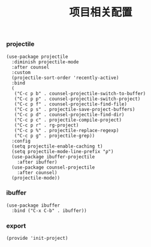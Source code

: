 #+TITLE: 项目相关配置
#+AUTHOR: 孙建康（rising.lambda）
#+EMAIL:  rising.lambda@gmail.com

#+DESCRIPTION: A literate programming version of my Emacs Initialization script, loaded by the .emacs file.
#+PROPERTY:    header-args        :results silent   :eval no-export   :comments org
#+PROPERTY:    header-args        :mkdirp yes
#+PROPERTY:    header-args:elisp  :tangle "~/.emacs.d/lisp/init-project.el"
#+PROPERTY:    header-args:shell  :tangle no
#+OPTIONS:     num:nil toc:nil todo:nil tasks:nil tags:nil
#+OPTIONS:     skip:nil author:nil email:nil creator:nil timestamp:nil
#+INFOJS_OPT:  view:nil toc:nil ltoc:t mouse:underline buttons:0 path:http://orgmode.org/org-info.js

*** projectile 
#+BEGIN_SRC elisp :eval never :exports code
(use-package projectile
  :diminish projectile-mode
  :after counsel
  :custom
  (projectile-sort-order 'recently-active)
  :bind
  (
   ("C-c p b" . counsel-projectile-switch-to-buffer)
   ("C-c p p" . counsel-projectile-switch-project)
   ("C-c p f" . counsel-projectile-find-file)
   ("C-c p s" . projectile-save-project-buffers)
   ("C-c p d" . counsel-projectile-find-dir)
   ("C-c p c" . projectile-compile-project)
   ("C-c p r" . rg-project)
   ("C-c p %" . projectile-replace-regexp)
   ("C-c p g" . projectile-grep))
  :config
  (setq projectile-enable-caching t)
  (setq projectile-mode-line-prefix "ρ")
  (use-package ibuffer-projectile
    :after ibuffer)
  (use-package counsel-projectile
    :after counsel)
  (projectile-mode))
#+END_SRC

*** ibuffer
#+BEGIN_SRC elisp :eval never :exports code
(use-package ibuffer
  :bind ("C-x C-b" . ibuffer))
#+END_SRC

*** export
#+BEGIN_SRC elisp :eval never :exports code
(provide 'init-project)
#+END_SRC
